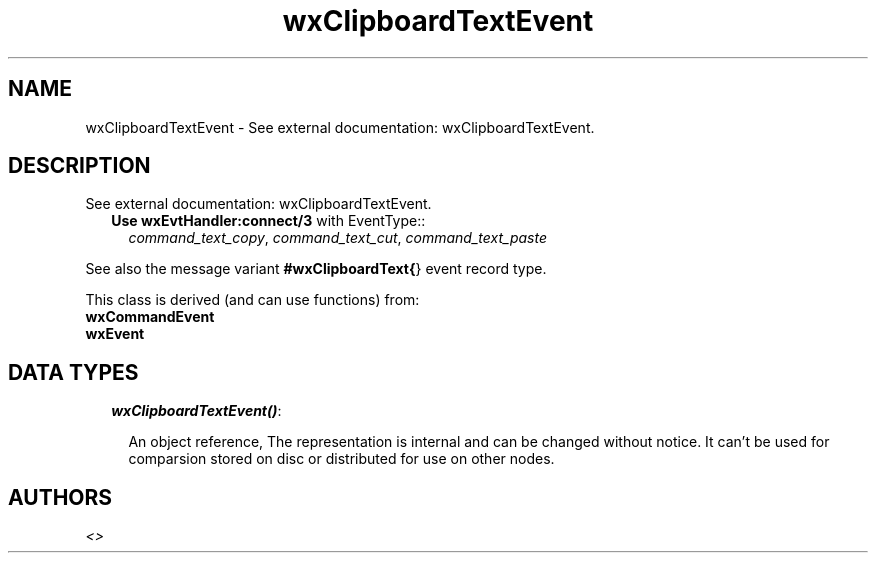 .TH wxClipboardTextEvent 3 "wx 1.3.3" "" "Erlang Module Definition"
.SH NAME
wxClipboardTextEvent \- See external documentation: wxClipboardTextEvent.
.SH DESCRIPTION
.LP
See external documentation: wxClipboardTextEvent\&.
.RS 2
.TP 2
.B
Use \fBwxEvtHandler:connect/3\fR\& with EventType::
\fIcommand_text_copy\fR\&, \fIcommand_text_cut\fR\&, \fIcommand_text_paste\fR\&
.RE
.LP
See also the message variant \fB#wxClipboardText{\fR\&} event record type\&.
.LP
This class is derived (and can use functions) from: 
.br
\fBwxCommandEvent\fR\& 
.br
\fBwxEvent\fR\& 
.SH "DATA TYPES"

.RS 2
.TP 2
.B
\fIwxClipboardTextEvent()\fR\&:

.RS 2
.LP
An object reference, The representation is internal and can be changed without notice\&. It can\&'t be used for comparsion stored on disc or distributed for use on other nodes\&.
.RE
.RE
.SH AUTHORS
.LP

.I
<>